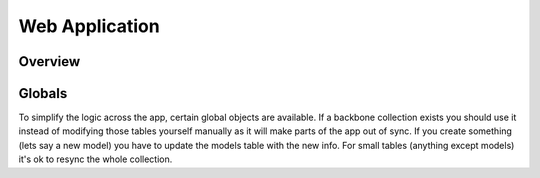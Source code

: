 Web Application
===============

Overview
--------


Globals
--------
To simplify the logic across the app, certain global objects are available.  If a backbone collection exists you should use it instead of modifying those tables yourself manually as it will make parts of the app out of sync.  If you create something (lets say a new model) you have to update the models table with the new info.  For small tables (anything except models) it's ok to resync the whole collection.


===================   ==============================================================
Name                  Description
===================   ==============================================================
EMAIL_AUTH            User's login as {auth, email}
PICARUS               Picarus API instance
PROJECTS              Backbone collection of projects
PREFIXES              Backbone collection of prefixes
ANNOTATIONS           Backbone collection of annotations
PARAMETERS            Backbone collection of parameters
MODELS                Backbone collection of models (only meta:, nothing from data:)
===================   ===============================================================
